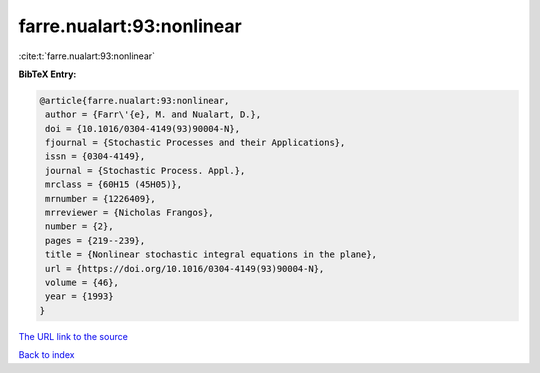 farre.nualart:93:nonlinear
==========================

:cite:t:`farre.nualart:93:nonlinear`

**BibTeX Entry:**

.. code-block:: bibtex

   @article{farre.nualart:93:nonlinear,
    author = {Farr\'{e}, M. and Nualart, D.},
    doi = {10.1016/0304-4149(93)90004-N},
    fjournal = {Stochastic Processes and their Applications},
    issn = {0304-4149},
    journal = {Stochastic Process. Appl.},
    mrclass = {60H15 (45H05)},
    mrnumber = {1226409},
    mrreviewer = {Nicholas Frangos},
    number = {2},
    pages = {219--239},
    title = {Nonlinear stochastic integral equations in the plane},
    url = {https://doi.org/10.1016/0304-4149(93)90004-N},
    volume = {46},
    year = {1993}
   }
`The URL link to the source <ttps://doi.org/10.1016/0304-4149(93)90004-N}>`_


`Back to index <../By-Cite-Keys.html>`_
